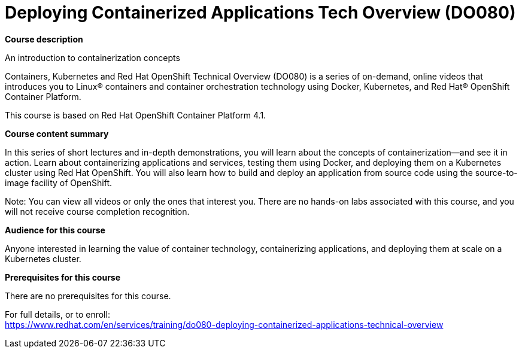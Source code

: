 = Deploying Containerized Applications Tech Overview (DO080)

*Course description*

An introduction to containerization concepts

Containers, Kubernetes and Red Hat OpenShift Technical Overview (DO080) is a series of on-demand, online videos that introduces you to Linux(R) containers and container orchestration technology using Docker, Kubernetes, and Red Hat(R) OpenShift Container Platform.

This course is based on Red Hat OpenShift Container Platform 4.1.

*Course content summary*

In this series of short lectures and in-depth demonstrations, you will learn about the concepts of containerization—and see it in action. Learn about containerizing applications and services, testing them using Docker, and deploying them on a Kubernetes cluster using Red Hat OpenShift. You will also learn how to build and deploy an application from source code using the source-to-image facility of OpenShift. 

Note: You can view all videos or only the ones that interest you. There are no hands-on labs associated with this course, and you will not receive course completion recognition.

*Audience for this course*

Anyone interested in learning the value of container technology, containerizing applications, and deploying them at scale on a Kubernetes cluster.

*Prerequisites for this course*

There are no prerequisites for this course.	


For full details, or to enroll: +
https://www.redhat.com/en/services/training/do080-deploying-containerized-applications-technical-overview
